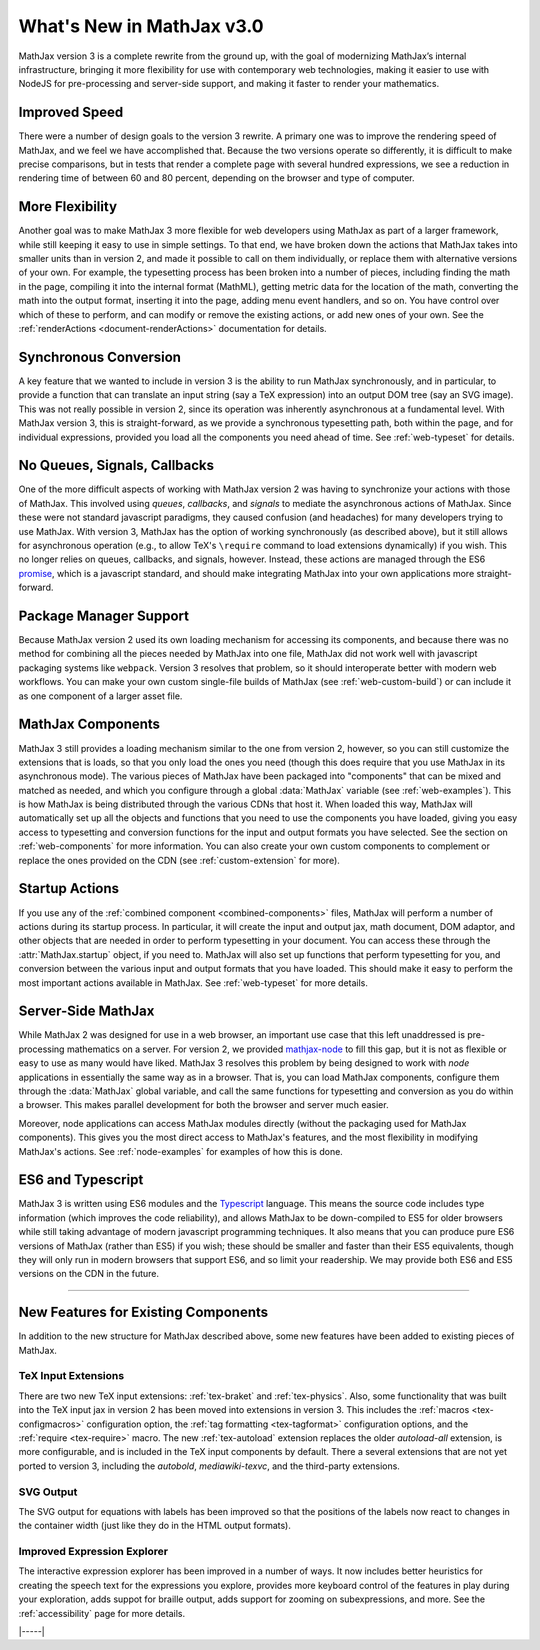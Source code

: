 .. _whats-new-3.0:

##########################
What's New in MathJax v3.0
##########################

MathJax version 3 is a complete rewrite from the ground up, with the
goal of modernizing MathJax’s internal infrastructure, bringing it
more flexibility for use with contemporary web technologies, making it
easier to use with NodeJS for pre-processing and server-side support,
and making it faster to render your mathematics.


.. _improved-speed:

Improved Speed
==============

There were a number of design goals to the version 3 rewrite.  A
primary one was to improve the rendering speed of MathJax, and we feel
we have accomplished that.  Because the two versions operate so
differently, it is difficult to make precise comparisons, but in tests
that render a complete page with several hundred expressions, we see
a reduction in rendering time of between 60 and 80 percent, depending
on the browser and type of computer.


.. _more-flexibility:

More Flexibility
================

Another goal was to make MathJax 3 more flexible for web developers
using MathJax as part of a larger framework, while still keeping it
easy to use in simple settings.  To that end, we have broken down the
actions that MathJax takes into smaller units than in version 2, and
made it possible to call on them individually, or replace them with
alternative versions of your own.  For example, the typesetting
process has been broken into a number of pieces, including finding the
math in the page, compiling it into the internal format (MathML),
getting metric data for the location of the math, converting the math
into the output format, inserting it into the page, adding menu event
handlers, and so on.  You have control over which of these to perform,
and can modify or remove the existing actions, or add new ones of your
own.  See the :ref:`renderActions <document-renderActions>`
documentation for details.


.. _synhronous-conversion:

Synchronous Conversion
======================

A key feature that we wanted to include in version 3 is the ability to
run MathJax synchronously, and in particular, to provide a function
that can translate an input string (say a TeX expression) into an
output DOM tree (say an SVG image).  This was not really possible in
version 2, since its operation was inherently asynchronous at a
fundamental level.  With MathJax version 3, this is straight-forward,
as we provide a synchronous typesetting path, both within the page,
and for individual expressions, provided you load all the components
you need ahead of time.  See :ref:`web-typeset` for details.


.. _no-queues-signals-callbacks:

No Queues, Signals, Callbacks
=============================

One of the more difficult aspects of working with MathJax version 2
was having to synchronize your actions with those of MathJax.  This
involved using `queues`, `callbacks`, and `signals` to mediate the
asynchronous actions of MathJax.  Since these were not standard
javascript paradigms, they caused confusion (and headaches) for many
developers trying to use MathJax.  With version 3, MathJax has the
option of working synchronously (as described above), but it still
allows for asynchronous operation (e.g., to allow TeX's ``\require``
command to load extensions dynamically) if you wish.  This no longer
relies on queues, callbacks, and signals, however.  Instead, these
actions are managed through the ES6 `promise
<https://developers.google.com/web/fundamentals/primers/promises>`__,
which is a javascript standard, and should make integrating MathJax
into your own applications more straight-forward.


.. _package-managers:

Package Manager Support
=======================

Because MathJax version 2 used its own loading mechanism for accessing
its components, and because there was no method for combining all the
pieces needed by MathJax into one file, MathJax did not work well with
javascript packaging systems like ``webpack``.  Version 3 resolves
that problem, so it should interoperate better with modern web
workflows.  You can make your own custom single-file builds of MathJax
(see :ref:`web-custom-build`) or can include it as one component of a
larger asset file.

.. _introducing-components:

MathJax Components
==================

MathJax 3 still provides a loading mechanism similar to the one from
version 2, however, so you can still customize the extensions that is
loads, so that you only load the ones you need (though this does
require that you use MathJax in its asynchronous mode).  The various
pieces of MathJax have been packaged into "components" that can be
mixed and matched as needed, and which you configure through a global
:data:`MathJax` variable (see :ref:`web-examples`).  This
is how MathJax is being distributed through the various CDNs that host
it.  When loaded this way, MathJax will automatically set up all the
objects and functions that you need to use the components you have
loaded, giving you easy access to typesetting and conversion functions
for the input and output formats you have selected.  See the section
on :ref:`web-components` for more information.  You can also create
your own custom components to complement or replace the ones provided
on the CDN (see :ref:`custom-extension` for more).

.. _startup-actions:

Startup Actions
===============

If you use any of the :ref:`combined component <combined-components>`
files, MathJax will perform a number of actions during its startup
process.  In particular, it will create the input and output jax, math
document, DOM adaptor, and other objects that are needed in order to
perform typesetting in your document.  You can access these through
the :attr:`MathJax.startup` object, if you need to.  MathJax will also
set up functions that perform typesetting for you, and conversion
between the various input and output formats that you have loaded.
This should make it easy to perform the most important actions
available in MathJax.  See :ref:`web-typeset` for more details.


.. _server-side-use:

Server-Side MathJax
===================

While MathJax 2 was designed for use in a web browser, an important
use case that this left unaddressed is pre-processing mathematics on a
server.  For version 2, we provided `mathjax-node
<https://github.com/mathjax/mathjax-node>`__ to fill this gap, but it
is not as flexible or easy to use as many would have liked.  MathJax 3
resolves this problem by being designed to work with `node`
applications in essentially the same way as in a browser.  That is,
you can load MathJax components, configure them through the
:data:`MathJax` global variable, and call the same functions for
typesetting and conversion as you do within a browser.  This makes
parallel development for both the browser and server much easier.

Moreover, node applications can access MathJax modules directly
(without the packaging used for MathJax components). This gives you
the most direct access to MathJax's features, and the most flexibility
in modifying MathJax's actions.  See :ref:`node-examples` for
examples of how this is done.


.. _ES6-typescript:

ES6 and Typescript
==================

MathJax 3 is written using ES6 modules and the `Typescript
<https://www.typescriptlang.org>`__ language.  This means the source
code includes type information (which improves the code reliability),
and allows MathJax to be down-compiled to ES5 for older browsers while
still taking advantage of modern javascript programming techniques.
It also means that you can produce pure ES6 versions of MathJax
(rather than ES5) if you wish; these should be smaller and faster than
their ES5 equivalents, though they will only run in modern browsers
that support ES6, and so limit your readership.  We may provide both
ES6 and ES5 versions on the CDN in the future.

-----

New Features for Existing Components
====================================

In addition to the new structure for MathJax described above, some new
features have been added to existing pieces of MathJax.

TeX Input Extensions
--------------------

There are two new TeX input extensions: :ref:`tex-braket` and
:ref:`tex-physics`.  Also, some functionality that was built into the TeX
input jax in version 2 has been moved into extensions in version 3.
This includes the :ref:`macros <tex-configmacros>` configuration
option, the :ref:`tag formatting <tex-tagformat>` configuration
options, and the :ref:`require <tex-require>` macro.  The new
:ref:`tex-autoload` extension replaces the older `autoload-all`
extension, is more configurable, and is included in the TeX input
components by default.  There a several extensions that are not yet
ported to version 3, including the `autobold`, `mediawiki-texvc`, and
the third-party extensions.  


SVG Output
----------

The SVG output for equations with labels has been improved so that the
positions of the labels now react to changes in the container width
(just like they do in the HTML output formats).


Improved Expression Explorer
----------------------------

The interactive expression explorer has been improved in a number of
ways.  It now includes better heuristics for creating the speech text
for the expressions you explore, provides more keyboard control of the
features in play during your exploration, adds suppot for braille
output, adds support for zooming on subexpressions, and more.  See the
:ref:`accessibility` page for more details.


|-----|
